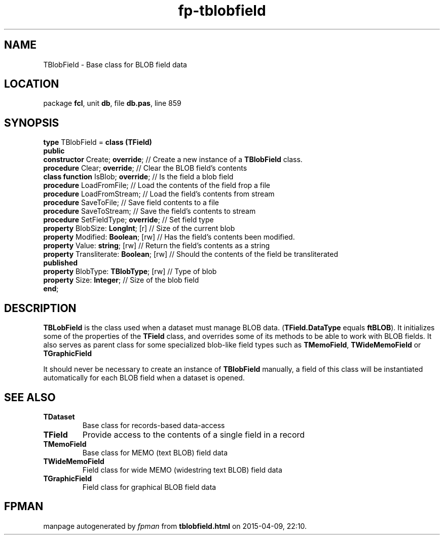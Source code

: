 .\" file autogenerated by fpman
.TH "fp-tblobfield" 3 "2014-03-14" "fpman" "Free Pascal Programmer's Manual"
.SH NAME
TBlobField - Base class for BLOB field data
.SH LOCATION
package \fBfcl\fR, unit \fBdb\fR, file \fBdb.pas\fR, line 859
.SH SYNOPSIS
\fBtype\fR TBlobField = \fBclass (TField)\fR
.br
\fBpublic\fR
  \fBconstructor\fR Create; \fBoverride\fR;         // Create a new instance of a \fBTBlobField\fR class.
  \fBprocedure\fR Clear; \fBoverride\fR;            // Clear the BLOB field's contents
  \fBclass function\fR IsBlob; \fBoverride\fR;      // Is the field a blob field
  \fBprocedure\fR LoadFromFile;               // Load the contents of the field frop a file
  \fBprocedure\fR LoadFromStream;             // Load the field's contents from stream
  \fBprocedure\fR SaveToFile;                 // Save field contents to a file
  \fBprocedure\fR SaveToStream;               // Save the field's contents to stream
  \fBprocedure\fR SetFieldType; \fBoverride\fR;     // Set field type
  \fBproperty\fR BlobSize: \fBLongInt\fR; [r]       // Size of the current blob
  \fBproperty\fR Modified: \fBBoolean\fR; [rw]      // Has the field's contents been modified.
  \fBproperty\fR Value: \fBstring\fR; [rw]          // Return the field's contents as a string
  \fBproperty\fR Transliterate: \fBBoolean\fR; [rw] // Should the contents of the field be transliterated
.br
\fBpublished\fR
  \fBproperty\fR BlobType: \fBTBlobType\fR; [rw]    // Type of blob
  \fBproperty\fR Size: \fBInteger\fR;               // Size of the blob field
.br
\fBend\fR;
.SH DESCRIPTION
\fBTBLobField\fR is the class used when a dataset must manage BLOB data. (\fBTField.DataType\fR equals \fBftBLOB\fR). It initializes some of the properties of the \fBTField\fR class, and overrides some of its methods to be able to work with BLOB fields. It also serves as parent class for some specialized blob-like field types such as \fBTMemoField\fR, \fBTWideMemoField\fR or \fBTGraphicField\fR

It should never be necessary to create an instance of \fBTBlobField\fR manually, a field of this class will be instantiated automatically for each BLOB field when a dataset is opened.


.SH SEE ALSO
.TP
.B TDataset
Base class for records-based data-access
.TP
.B TField
Provide access to the contents of a single field in a record
.TP
.B TMemoField
Base class for MEMO (text BLOB) field data
.TP
.B TWideMemoField
Field class for wide MEMO (widestring text BLOB) field data
.TP
.B TGraphicField
Field class for graphical BLOB field data

.SH FPMAN
manpage autogenerated by \fIfpman\fR from \fBtblobfield.html\fR on 2015-04-09, 22:10.

